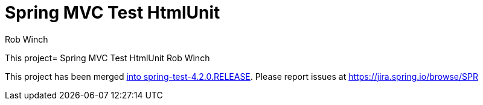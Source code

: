 = Spring MVC Test HtmlUnit
Rob Winch

This project= Spring MVC Test HtmlUnit
Rob Winch

This project has been merged http://docs.spring.io/spring/docs/4.2.0.BUILD-SNAPSHOT/spring-framework-reference/htmlsingle/#spring-mvc-test-server-htmlunit[into spring-test-4.2.0.RELEASE]. Please report issues at https://jira.spring.io/browse/SPR
